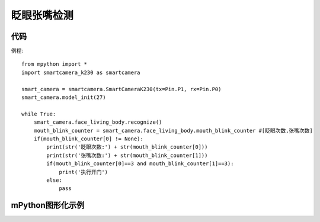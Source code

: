 眨眼张嘴检测
==============

代码
-----------
例程::
    
    from mpython import *
    import smartcamera_k230 as smartcamera

    smart_camera = smartcamera.SmartCameraK230(tx=Pin.P1, rx=Pin.P0)
    smart_camera.model_init(27)

    while True:
        smart_camera.face_living_body.recognize()
        mouth_blink_counter = smart_camera.face_living_body.mouth_blink_counter #[眨眼次数,张嘴次数]
        if(mouth_blink_counter[0] != None):
            print(str('眨眼次数:') + str(mouth_blink_counter[0]))
            print(str('张嘴次数:') + str(mouth_blink_counter[1]))
            if(mouth_blink_counter[0]==3 and mouth_blink_counter[1]==3):
                print('执行开门')
            else:
                pass
        
    



mPython图形化示例
-----------
